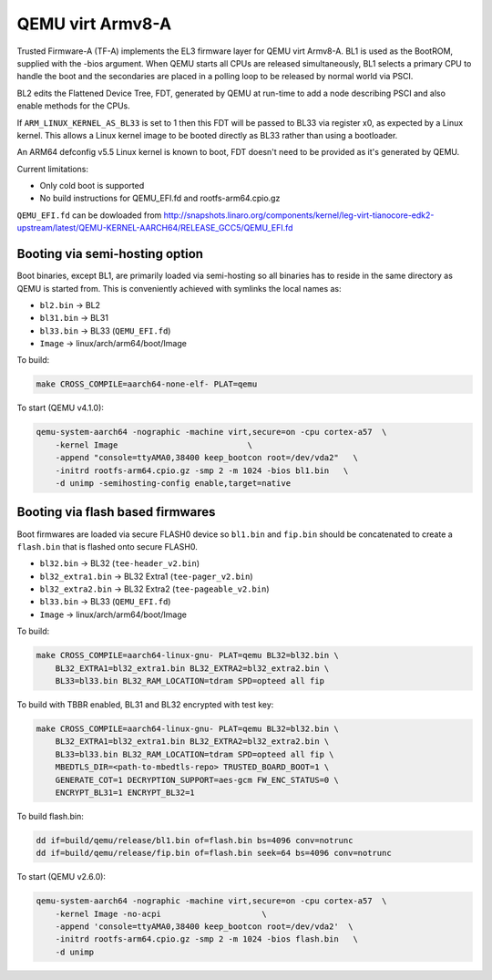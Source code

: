 QEMU virt Armv8-A
=================

Trusted Firmware-A (TF-A) implements the EL3 firmware layer for QEMU virt
Armv8-A. BL1 is used as the BootROM, supplied with the -bios argument.
When QEMU starts all CPUs are released simultaneously, BL1 selects a
primary CPU to handle the boot and the secondaries are placed in a polling
loop to be released by normal world via PSCI.

BL2 edits the Flattened Device Tree, FDT, generated by QEMU at run-time to
add a node describing PSCI and also enable methods for the CPUs.

If ``ARM_LINUX_KERNEL_AS_BL33`` is set to 1 then this FDT will be passed to BL33
via register x0, as expected by a Linux kernel. This allows a Linux kernel image
to be booted directly as BL33 rather than using a bootloader.

An ARM64 defconfig v5.5 Linux kernel is known to boot, FDT doesn't need to be
provided as it's generated by QEMU.

Current limitations:

-  Only cold boot is supported
-  No build instructions for QEMU\_EFI.fd and rootfs-arm64.cpio.gz

``QEMU_EFI.fd`` can be dowloaded from
http://snapshots.linaro.org/components/kernel/leg-virt-tianocore-edk2-upstream/latest/QEMU-KERNEL-AARCH64/RELEASE_GCC5/QEMU_EFI.fd

Booting via semi-hosting option
-------------------------------

Boot binaries, except BL1, are primarily loaded via semi-hosting so all
binaries has to reside in the same directory as QEMU is started from. This
is conveniently achieved with symlinks the local names as:

-  ``bl2.bin`` -> BL2
-  ``bl31.bin`` -> BL31
-  ``bl33.bin`` -> BL33 (``QEMU_EFI.fd``)
-  ``Image`` -> linux/arch/arm64/boot/Image

To build:

.. code:: shell

    make CROSS_COMPILE=aarch64-none-elf- PLAT=qemu

To start (QEMU v4.1.0):

.. code:: shell

    qemu-system-aarch64 -nographic -machine virt,secure=on -cpu cortex-a57  \
        -kernel Image                           \
        -append "console=ttyAMA0,38400 keep_bootcon root=/dev/vda2"   \
        -initrd rootfs-arm64.cpio.gz -smp 2 -m 1024 -bios bl1.bin   \
        -d unimp -semihosting-config enable,target=native

Booting via flash based firmwares
---------------------------------

Boot firmwares are loaded via secure FLASH0 device so ``bl1.bin`` and
``fip.bin`` should be concatenated to create a ``flash.bin`` that is flashed
onto secure FLASH0.

-  ``bl32.bin`` -> BL32 (``tee-header_v2.bin``)
-  ``bl32_extra1.bin`` -> BL32 Extra1 (``tee-pager_v2.bin``)
-  ``bl32_extra2.bin`` -> BL32 Extra2 (``tee-pageable_v2.bin``)
-  ``bl33.bin`` -> BL33 (``QEMU_EFI.fd``)
-  ``Image`` -> linux/arch/arm64/boot/Image

To build:

.. code:: shell

    make CROSS_COMPILE=aarch64-linux-gnu- PLAT=qemu BL32=bl32.bin \
        BL32_EXTRA1=bl32_extra1.bin BL32_EXTRA2=bl32_extra2.bin \
        BL33=bl33.bin BL32_RAM_LOCATION=tdram SPD=opteed all fip

To build with TBBR enabled, BL31 and BL32 encrypted with test key:

.. code:: shell

    make CROSS_COMPILE=aarch64-linux-gnu- PLAT=qemu BL32=bl32.bin \
        BL32_EXTRA1=bl32_extra1.bin BL32_EXTRA2=bl32_extra2.bin \
        BL33=bl33.bin BL32_RAM_LOCATION=tdram SPD=opteed all fip \
        MBEDTLS_DIR=<path-to-mbedtls-repo> TRUSTED_BOARD_BOOT=1 \
        GENERATE_COT=1 DECRYPTION_SUPPORT=aes-gcm FW_ENC_STATUS=0 \
        ENCRYPT_BL31=1 ENCRYPT_BL32=1

To build flash.bin:

.. code:: shell

    dd if=build/qemu/release/bl1.bin of=flash.bin bs=4096 conv=notrunc
    dd if=build/qemu/release/fip.bin of=flash.bin seek=64 bs=4096 conv=notrunc

To start (QEMU v2.6.0):

.. code:: shell

    qemu-system-aarch64 -nographic -machine virt,secure=on -cpu cortex-a57  \
        -kernel Image -no-acpi                     \
        -append 'console=ttyAMA0,38400 keep_bootcon root=/dev/vda2'  \
        -initrd rootfs-arm64.cpio.gz -smp 2 -m 1024 -bios flash.bin   \
        -d unimp
